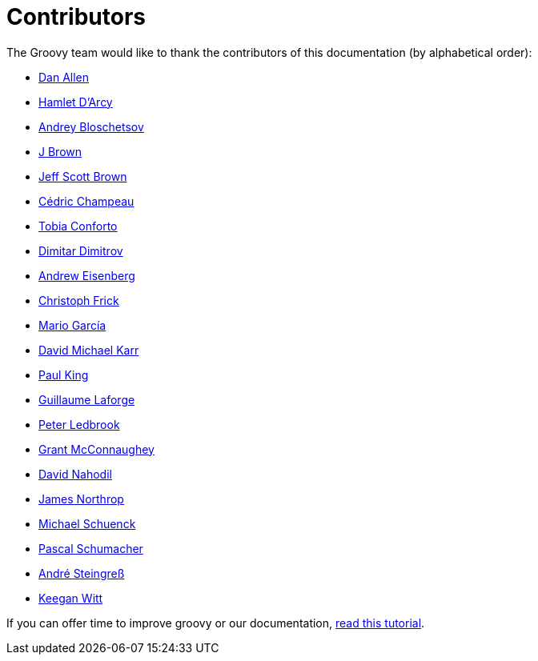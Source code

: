 = Contributors

The Groovy team would like to thank the contributors of this documentation (by alphabetical order):

* https://github.com/mojavelinux[Dan Allen]
* http://hamletdarcy.blogspot.fr/[Hamlet D'Arcy]
* https://github.com/bura[Andrey Bloschetsov]
* https://github.com/JBrownVisualSpection[J Brown]
* https://github.com/jeffbrown[Jeff Scott Brown]
* http://twitter.com/CedricChampeau[Cédric Champeau]
* https://github.com/tobia[Tobia Conforto]
* https://github.com/ddimtirov[Dimitar Dimitrov]
* http://twitter.com/werdnagreb[Andrew Eisenberg]
* https://github.com/christoph-frick[Christoph Frick]
* http://twitter.com/marioggar[Mario García]
* https://github.com/davidmichaelkarr[David Michael Karr]
* http://twitter.com/paulk_asert[Paul King]
* http://twitter.com/glaforge[Guillaume Laforge]
* http://twitter.com/pledbrook[Peter Ledbrook]
* http://grantmcconnaughey.github.io/[Grant McConnaughey]
* https://github.com/dnahodil[David Nahodil]
* https://github.com/jnorthr[James Northrop]
* https://github.com/michaelss[Michael Schuenck]
* https://github.com/PascalSchumacher[Pascal Schumacher]
* https://twitter.com/asteingr[André Steingreß]
* https://github.com/keeganwitt[Keegan Witt]

If you can offer time to improve groovy or our documentation, link:groovy-contributions.html[read this tutorial].
